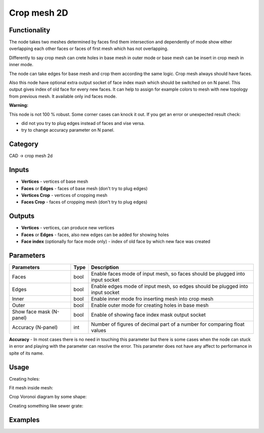 Crop mesh 2D
============

.. image:: https://user-images.githubusercontent.com/28003269/68539431-12e57d80-039d-11ea-9324-3f7c39b3ded2.png

Functionality
-------------
The node takes two meshes determined by faces find them intersection and dependently of mode
show either overlapping each other faces or faces of first mesh which has not overlapping.

Differently to say crop mesh can crete holes in base mesh in outer mode or
base mesh can be insert in crop mesh in inner mode.

The node can take edges for base mesh and crop them according the same logic. Crop mesh always should have faces.

Also this node have optional extra output socket of face index mash which should be switched on on N panel.
This output gives index of old face for every new faces.
It can help to assign for example colors to mesh with new topology from previous mesh.
It available only ind faces mode.

**Warning:**

This node is not 100 % robust. Some corner cases can knock it out. If you get an error or unexpected result check:

- did not you try to plug edges instead of faces and vise versa.
- try to change accuracy parameter on N panel.

Category
--------

CAD -> crop mesh 2d

Inputs
------

- **Vertices** - vertices of base mesh
- **Faces** or **Edges** - faces of base mesh (don't try to plug edges)
- **Vertices Crop** - vertices of cropping mesh
- **Faces Crop** - faces of cropping mesh (don't try to plug edges)

Outputs
-------

- **Vertices** - vertices, can produce new vertices
- **Faces** or **Edges** - faces, also new edges can be added for showing holes
- **Face index** (optionally for face mode only) - index of old face by which new face was created

Parameters
----------

+--------------------------+-------+--------------------------------------------------------------------------------+
| Parameters               | Type  | Description                                                                    |
+==========================+=======+================================================================================+
| Faces                    | bool  | Enable faces mode of input mesh, so faces should be plugged into input socket  |
+--------------------------+-------+--------------------------------------------------------------------------------+
| Edges                    | bool  | Enable edges mode of input mesh, so edges should be plugged into input socket  |
+--------------------------+-------+--------------------------------------------------------------------------------+
| Inner                    | bool  | Enable inner mode fro inserting mesh into crop mesh                            |
+--------------------------+-------+--------------------------------------------------------------------------------+
| Outer                    | bool  | Enable outer mode for creating holes in base mesh                              |
+--------------------------+-------+--------------------------------------------------------------------------------+
| Show face mask (N-panel) | bool  | Enable of showing face index mask output socket                                |
+--------------------------+-------+--------------------------------------------------------------------------------+
| Accuracy (N-panel)       | int   | Number of figures of decimal part of a number for comparing float values       |
+--------------------------+-------+--------------------------------------------------------------------------------+

**Accuracy** - In most cases there is no need in touching this parameter
but there is some cases when the node can stuck in error and playing with the parameter can resolve the error.
This parameter does not have any affect to performance in spite of its name.

Usage
-----

Creating holes:

.. image:: https://user-images.githubusercontent.com/28003269/68539557-2eea1e80-039f-11ea-91d2-aabb4399a9db.png

Fit mesh inside mesh:

.. image:: https://user-images.githubusercontent.com/28003269/68539501-95227180-039e-11ea-9836-404d7687cd14.png

Crop Voronoi diagram by some shape:

.. image:: https://user-images.githubusercontent.com/28003269/68539337-5dfe9100-039b-11ea-9811-1a1733a447c8.png

Creating something like sewer grate:

.. image:: https://user-images.githubusercontent.com/28003269/68532980-8e174700-033d-11ea-8134-8da6b13c8121.png

Examples
--------

.. image:: https://user-images.githubusercontent.com/28003269/68381924-1f36c400-016c-11ea-9984-07c4a27688d1.png